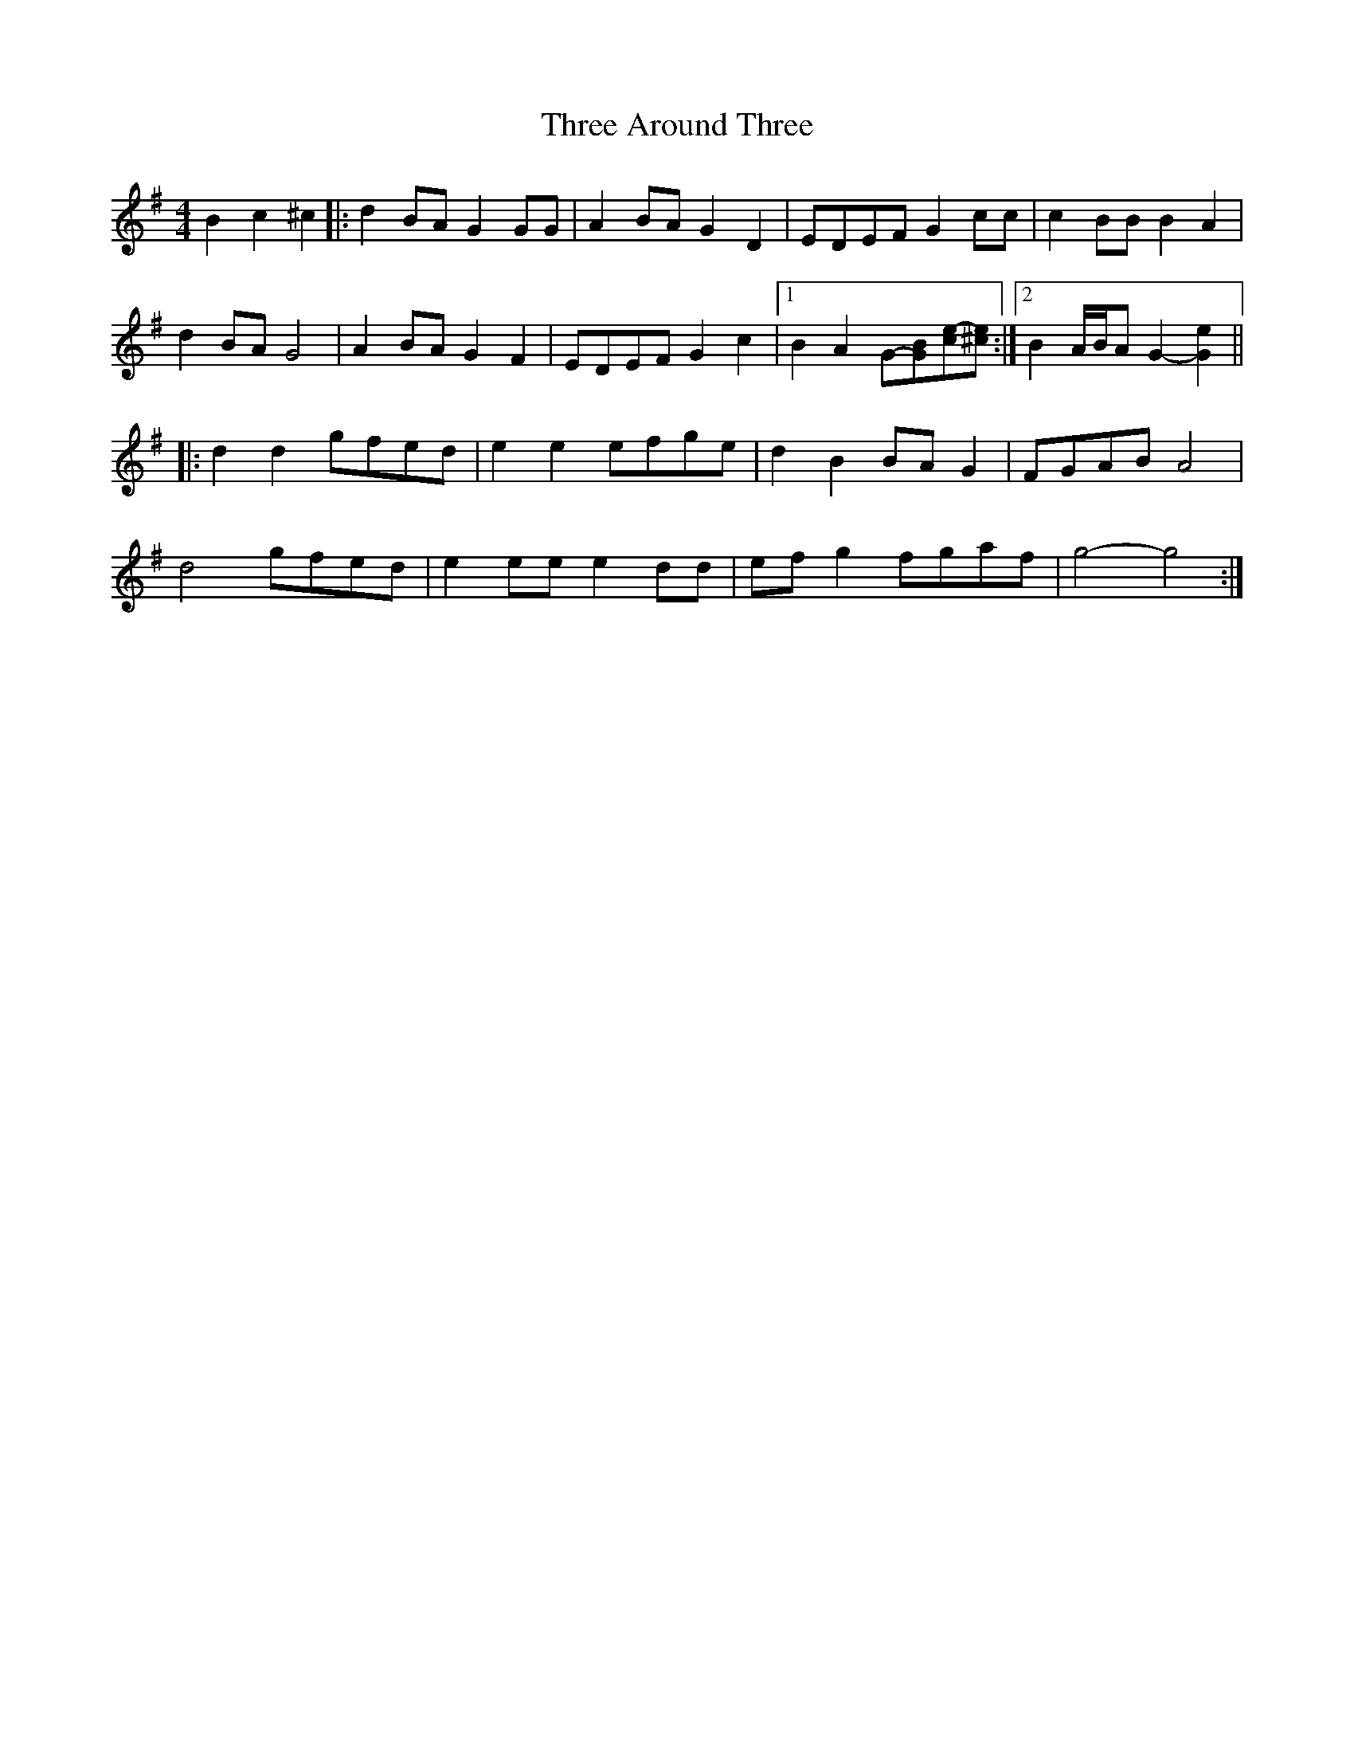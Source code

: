 X: 39973
T: Three Around Three
R: barndance
M: 4/4
K: Gmajor
B2 c2 ^c2|:d2 BA G2 GG|A2 BA G2 D2|EDEF G2 cc|c2 BB B2 A2|
d2 BA G4|A2 BA G2 F2|EDEF G2 c2|1 B2 A2 G-[GB][ce-][^ce]:|2 B2 A/B/A G2- [G2e2]||
|:d2 d2 gfed|e2 e2 efge|d2 B2 BA G2|FGAB A4|
d4 gfed|e2 ee e2 dd|ef g2 fgaf|g4- g4:|

